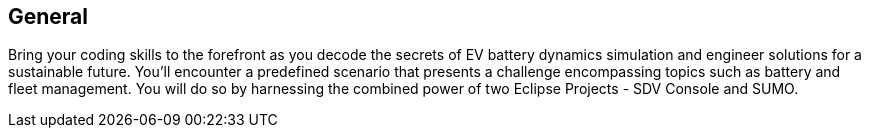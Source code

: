 [[general]]
== General

Bring your coding skills to the forefront as you decode the secrets of EV battery dynamics simulation and engineer solutions for a sustainable future. You'll encounter a predefined scenario that presents a challenge encompassing topics such as battery and fleet management. You will do so by harnessing the combined power of two Eclipse Projects - SDV Console and SUMO.

 